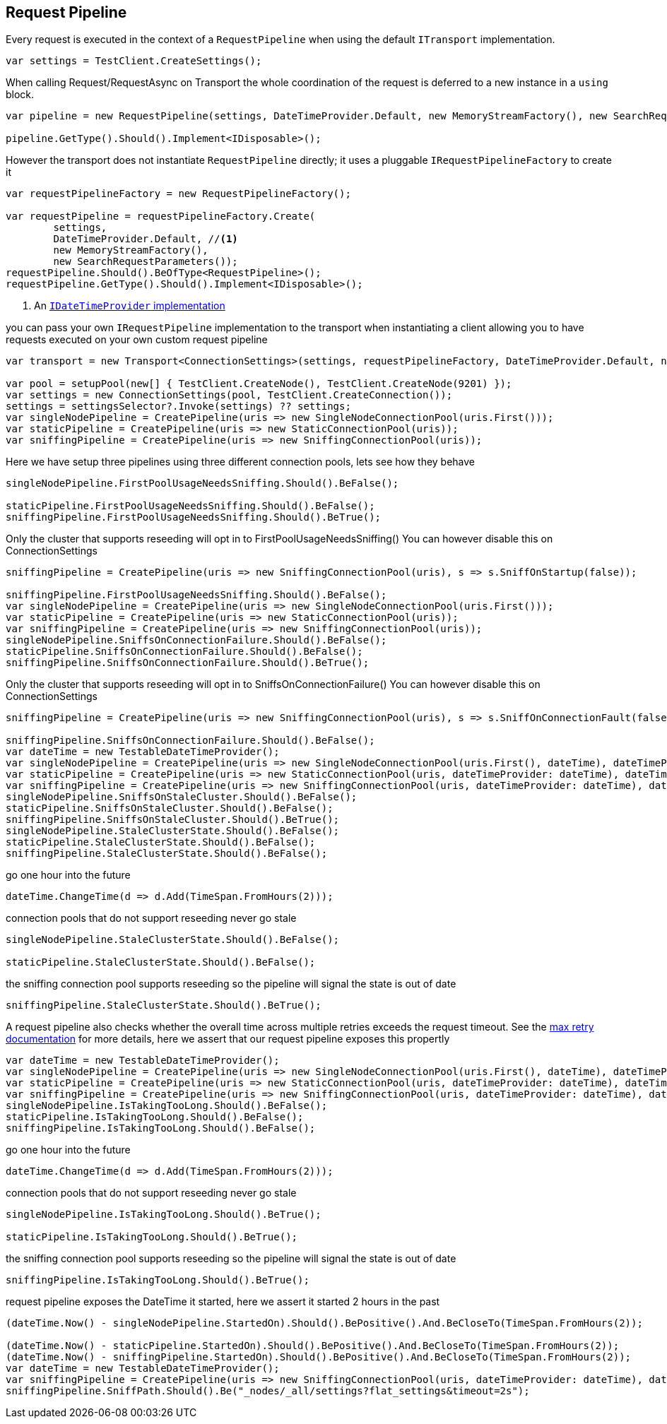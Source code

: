 :ref_current: https://www.elastic.co/guide/en/elasticsearch/reference/current

:github: https://github.com/elastic/elasticsearch-net

:imagesdir: ../../../images

== Request Pipeline

Every request is executed in the context of a `RequestPipeline` when using the 
default `ITransport` implementation.

[source,csharp]
----
var settings = TestClient.CreateSettings();
----

When calling Request/RequestAsync on Transport the whole coordination of the request is deferred to a new instance in a `using` block. 

[source,csharp]
----
var pipeline = new RequestPipeline(settings, DateTimeProvider.Default, new MemoryStreamFactory(), new SearchRequestParameters());

pipeline.GetType().Should().Implement<IDisposable>();
----

However the transport does not instantiate `RequestPipeline` directly; it uses a pluggable `IRequestPipelineFactory`
to create it

[source,csharp]
----
var requestPipelineFactory = new RequestPipelineFactory();

var requestPipeline = requestPipelineFactory.Create(
	settings, 
	DateTimeProvider.Default, //<1>
	new MemoryStreamFactory(), 
	new SearchRequestParameters());
requestPipeline.Should().BeOfType<RequestPipeline>();
requestPipeline.GetType().Should().Implement<IDisposable>();
----
<1> An <<date-time-providers,`IDateTimeProvider` implementation>>

you can pass your own `IRequestPipeline` implementation to the transport when instantiating a client 
allowing you to have requests executed on your own custom request pipeline

[source,csharp]
----
var transport = new Transport<ConnectionSettings>(settings, requestPipelineFactory, DateTimeProvider.Default, new MemoryStreamFactory());

var pool = setupPool(new[] { TestClient.CreateNode(), TestClient.CreateNode(9201) });
var settings = new ConnectionSettings(pool, TestClient.CreateConnection());
settings = settingsSelector?.Invoke(settings) ?? settings;
var singleNodePipeline = CreatePipeline(uris => new SingleNodeConnectionPool(uris.First()));
var staticPipeline = CreatePipeline(uris => new StaticConnectionPool(uris));
var sniffingPipeline = CreatePipeline(uris => new SniffingConnectionPool(uris));
----

Here we have setup three pipelines using three different connection pools, lets see how they behave

[source,csharp]
----
singleNodePipeline.FirstPoolUsageNeedsSniffing.Should().BeFalse();

staticPipeline.FirstPoolUsageNeedsSniffing.Should().BeFalse();
sniffingPipeline.FirstPoolUsageNeedsSniffing.Should().BeTrue();
----

Only the cluster that supports reseeding will opt in to FirstPoolUsageNeedsSniffing() 
You can however disable this on ConnectionSettings

[source,csharp]
----
sniffingPipeline = CreatePipeline(uris => new SniffingConnectionPool(uris), s => s.SniffOnStartup(false));

sniffingPipeline.FirstPoolUsageNeedsSniffing.Should().BeFalse();
var singleNodePipeline = CreatePipeline(uris => new SingleNodeConnectionPool(uris.First()));
var staticPipeline = CreatePipeline(uris => new StaticConnectionPool(uris));
var sniffingPipeline = CreatePipeline(uris => new SniffingConnectionPool(uris));
singleNodePipeline.SniffsOnConnectionFailure.Should().BeFalse();
staticPipeline.SniffsOnConnectionFailure.Should().BeFalse();
sniffingPipeline.SniffsOnConnectionFailure.Should().BeTrue();
----

Only the cluster that supports reseeding will opt in to SniffsOnConnectionFailure() 
You can however disable this on ConnectionSettings

[source,csharp]
----
sniffingPipeline = CreatePipeline(uris => new SniffingConnectionPool(uris), s => s.SniffOnConnectionFault(false));

sniffingPipeline.SniffsOnConnectionFailure.Should().BeFalse();
var dateTime = new TestableDateTimeProvider();
var singleNodePipeline = CreatePipeline(uris => new SingleNodeConnectionPool(uris.First(), dateTime), dateTimeProvider: dateTime);
var staticPipeline = CreatePipeline(uris => new StaticConnectionPool(uris, dateTimeProvider: dateTime), dateTimeProvider: dateTime);
var sniffingPipeline = CreatePipeline(uris => new SniffingConnectionPool(uris, dateTimeProvider: dateTime), dateTimeProvider: dateTime);
singleNodePipeline.SniffsOnStaleCluster.Should().BeFalse();
staticPipeline.SniffsOnStaleCluster.Should().BeFalse();
sniffingPipeline.SniffsOnStaleCluster.Should().BeTrue();
singleNodePipeline.StaleClusterState.Should().BeFalse();
staticPipeline.StaleClusterState.Should().BeFalse();
sniffingPipeline.StaleClusterState.Should().BeFalse();
----

go one hour into the future 

[source,csharp]
----
dateTime.ChangeTime(d => d.Add(TimeSpan.FromHours(2)));
----

connection pools that do not support reseeding never go stale 

[source,csharp]
----
singleNodePipeline.StaleClusterState.Should().BeFalse();

staticPipeline.StaleClusterState.Should().BeFalse();
----

the sniffing connection pool supports reseeding so the pipeline will signal the state is out of date 

[source,csharp]
----
sniffingPipeline.StaleClusterState.Should().BeTrue();
----

A request pipeline also checks whether the overall time across multiple retries exceeds the request timeout.
See the <<respects-max-retry, max retry documentation>> for more details, here we assert that our request pipeline exposes this propertly

[source,csharp]
----
var dateTime = new TestableDateTimeProvider();
var singleNodePipeline = CreatePipeline(uris => new SingleNodeConnectionPool(uris.First(), dateTime), dateTimeProvider: dateTime);
var staticPipeline = CreatePipeline(uris => new StaticConnectionPool(uris, dateTimeProvider: dateTime), dateTimeProvider: dateTime);
var sniffingPipeline = CreatePipeline(uris => new SniffingConnectionPool(uris, dateTimeProvider: dateTime), dateTimeProvider: dateTime);
singleNodePipeline.IsTakingTooLong.Should().BeFalse();
staticPipeline.IsTakingTooLong.Should().BeFalse();
sniffingPipeline.IsTakingTooLong.Should().BeFalse();
----

go one hour into the future 

[source,csharp]
----
dateTime.ChangeTime(d => d.Add(TimeSpan.FromHours(2)));
----

connection pools that do not support reseeding never go stale 

[source,csharp]
----
singleNodePipeline.IsTakingTooLong.Should().BeTrue();

staticPipeline.IsTakingTooLong.Should().BeTrue();
----

the sniffing connection pool supports reseeding so the pipeline will signal the state is out of date 

[source,csharp]
----
sniffingPipeline.IsTakingTooLong.Should().BeTrue();
----

request pipeline exposes the DateTime it started, here we assert it started 2 hours in the past 

[source,csharp]
----
(dateTime.Now() - singleNodePipeline.StartedOn).Should().BePositive().And.BeCloseTo(TimeSpan.FromHours(2));

(dateTime.Now() - staticPipeline.StartedOn).Should().BePositive().And.BeCloseTo(TimeSpan.FromHours(2));
(dateTime.Now() - sniffingPipeline.StartedOn).Should().BePositive().And.BeCloseTo(TimeSpan.FromHours(2));
var dateTime = new TestableDateTimeProvider();
var sniffingPipeline = CreatePipeline(uris => new SniffingConnectionPool(uris, dateTimeProvider: dateTime), dateTimeProvider: dateTime) as RequestPipeline;
sniffingPipeline.SniffPath.Should().Be("_nodes/_all/settings?flat_settings&timeout=2s");
----

